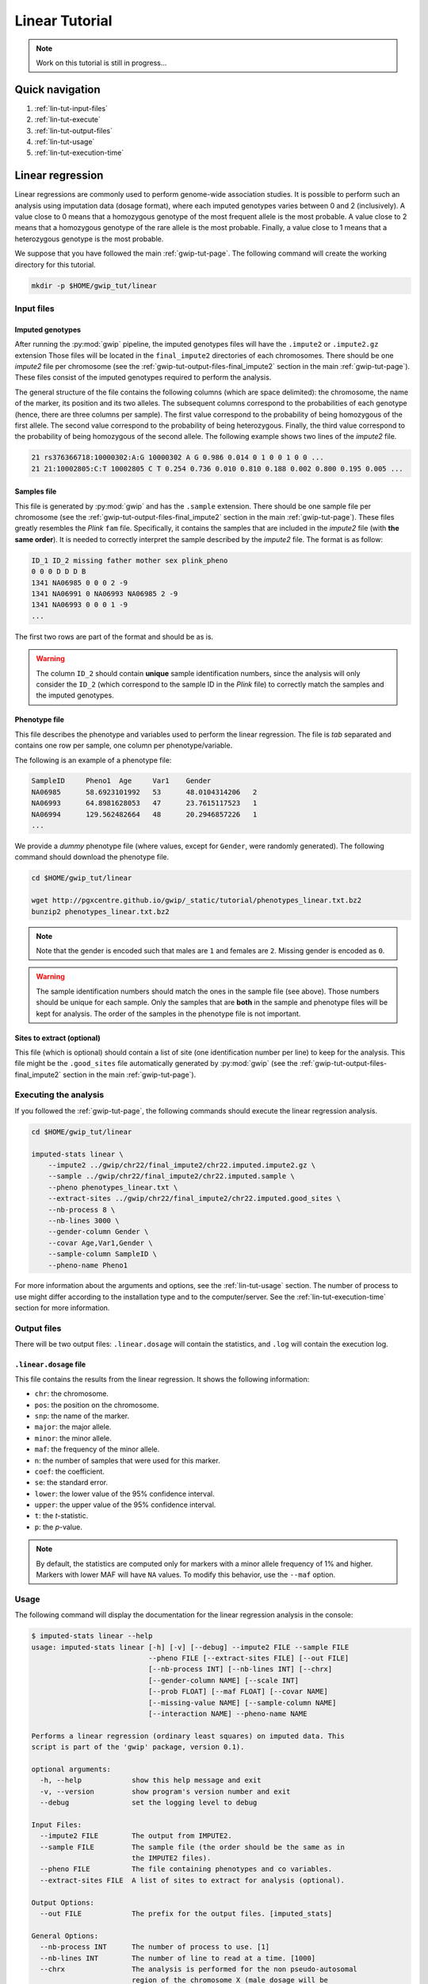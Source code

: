 Linear Tutorial
================

.. note::

   Work on this tutorial is still in progress...


Quick navigation
-----------------

1. :ref:`lin-tut-input-files`
2. :ref:`lin-tut-execute`
3. :ref:`lin-tut-output-files`
4. :ref:`lin-tut-usage`
5. :ref:`lin-tut-execution-time`


Linear regression
------------------

Linear regressions are commonly used to perform genome-wide association
studies. It is possible to perform such an analysis using imputation data
(dosage format), where each imputed genotypes varies between 0 and 2
(inclusively). A value close to 0 means that a homozygous genotype of the most
frequent allele is the most probable. A value close to 2 means that a
homozygous genotype of the rare allele is the most probable. Finally, a value
close to 1 means that a heterozygous genotype is the most probable.

We suppose that you have followed the main :ref:`gwip-tut-page`. The following
command will create the working directory for this tutorial.

.. code-block:: bash

   mkdir -p $HOME/gwip_tut/linear


.. _lin-tut-input-files:

Input files
^^^^^^^^^^^^

Imputed genotypes
""""""""""""""""""

After running the :py:mod:`gwip` pipeline, the imputed genotypes files will
have the ``.impute2`` or ``.impute2.gz`` extension Those files will be located
in the ``final_impute2`` directories of each chromosomes. There should be one
*impute2* file per chromosome (see the
:ref:`gwip-tut-output-files-final_impute2` section in the main
:ref:`gwip-tut-page`). These files consist of the imputed genotypes required to
perform the analysis.

The general structure of the file contains the following columns (which are
space delimited): the chromosome, the name of the marker, its position and its
two alleles. The subsequent columns correspond to the probabilities of each
genotype (hence, there are three columns per sample). The first value
correspond to the probability of being homozygous of the first allele. The
second value correspond to the probability of being heterozygous. Finally, the
third value correspond to the probability of being homozygous of the second
allele. The following example shows two lines of the *impute2* file.

.. code-block:: text

    21 rs376366718:10000302:A:G 10000302 A G 0.986 0.014 0 1 0 0 1 0 0 ...
    21 21:10002805:C:T 10002805 C T 0.254 0.736 0.010 0.810 0.188 0.002 0.800 0.195 0.005 ...


Samples file
"""""""""""""

This file is generated by :py:mod:`gwip` and has the ``.sample`` extension.
There should be one sample file per chromosome (see the
:ref:`gwip-tut-output-files-final_impute2` section in the main
:ref:`gwip-tut-page`). These files greatly resembles the *Plink* ``fam`` file.
Specifically, it contains the samples that are included in the *impute2* file
(with **the same order**). It is needed to correctly interpret the sample
described by the *impute2* file. The format is as follow:

.. code-block:: text

   ID_1 ID_2 missing father mother sex plink_pheno
   0 0 0 D D D B
   1341 NA06985 0 0 0 2 -9
   1341 NA06991 0 NA06993 NA06985 2 -9
   1341 NA06993 0 0 0 1 -9
   ...

The first two rows are part of the format and should be as is.

.. warning::

   The column ``ID_2`` should contain **unique** sample identification numbers,
   since the analysis will only consider the ``ID_2`` (which correspond to the
   sample ID in the *Plink* file) to correctly match the samples and the
   imputed genotypes.


Phenotype file
"""""""""""""""

This file describes the phenotype and variables used to perform the linear
regression. The file is *tab* separated and contains one row per sample, one
column per phenotype/variable.

The following is an example of a phenotype file:

.. code-block:: text

   SampleID	Pheno1	Age	Var1	Gender
   NA06985	58.6923101992	53	48.0104314206	2
   NA06993	64.8981628053	47	23.7615117523	1
   NA06994	129.562482664	48	20.2946857226	1
   ...

We provide a *dummy* phenotype file (where values, except for ``Gender``, were
randomly generated). The following command should download the phenotype file.

.. code-block:: bash

   cd $HOME/gwip_tut/linear

   wget http://pgxcentre.github.io/gwip/_static/tutorial/phenotypes_linear.txt.bz2
   bunzip2 phenotypes_linear.txt.bz2 

.. note::

   Note that the gender is encoded such that males are ``1`` and females are
   ``2``. Missing gender is encoded as ``0``.

.. warning::

   The sample identification numbers should match the ones in the sample file
   (see above). Those numbers should be unique for each sample. Only the
   samples that are **both** in the sample and phenotype files will be kept for
   analysis. The order of the samples in the phenotype file is not important.


Sites to extract (optional)
""""""""""""""""""""""""""""

This file (which is optional) should contain a list of site (one identification
number per line) to keep for the analysis. This file might be the
``.good_sites`` file automatically generated by :py:mod:`gwip` (see the
:ref:`gwip-tut-output-files-final_impute2` section in the main
:ref:`gwip-tut-page`).


.. _lin-tut-execute:

Executing the analysis
^^^^^^^^^^^^^^^^^^^^^^^

If you followed the :ref:`gwip-tut-page`, the following commands should execute
the linear regression analysis.

.. code-block:: bash

   cd $HOME/gwip_tut/linear
   
   imputed-stats linear \
       --impute2 ../gwip/chr22/final_impute2/chr22.imputed.impute2.gz \
       --sample ../gwip/chr22/final_impute2/chr22.imputed.sample \
       --pheno phenotypes_linear.txt \
       --extract-sites ../gwip/chr22/final_impute2/chr22.imputed.good_sites \
       --nb-process 8 \
       --nb-lines 3000 \
       --gender-column Gender \
       --covar Age,Var1,Gender \
       --sample-column SampleID \
       --pheno-name Pheno1

For more information about the arguments and options, see the
:ref:`lin-tut-usage` section. The number of process to use might differ
according to the installation type and to the computer/server. See the
:ref:`lin-tut-execution-time` section for more information.


.. _lin-tut-output-files:

Output files
^^^^^^^^^^^^^

There will be two output files: ``.linear.dosage`` will contain the statistics,
and ``.log`` will contain the execution log.


``.linear.dosage`` file
""""""""""""""""""""""""

This file contains the results from the linear regression. It shows the
following information:

* ``chr``: the chromosome.
* ``pos``: the position on the chromosome.
* ``snp``: the name of the marker.
* ``major``: the major allele.
* ``minor``: the minor allele.
* ``maf``: the frequency of the minor allele.
* ``n``: the number of samples that were used for this marker.
* ``coef``: the coefficient.
* ``se``: the standard error.
* ``lower``: the lower value of the 95% confidence interval.
* ``upper``: the upper value of the 95% confidence interval.
* ``t``: the *t*-statistic.
* ``p``: the *p*-value.

.. note::

   By default, the statistics are computed only for markers with a minor allele
   frequency of 1% and higher. Markers with lower MAF will have ``NA`` values.
   To modify this behavior, use the ``--maf`` option.


.. _lin-tut-usage:

Usage
^^^^^^

The following command will display the documentation for the linear regression
analysis in the console:

.. code-block:: console

   $ imputed-stats linear --help
   usage: imputed-stats linear [-h] [-v] [--debug] --impute2 FILE --sample FILE
                               --pheno FILE [--extract-sites FILE] [--out FILE]
                               [--nb-process INT] [--nb-lines INT] [--chrx]
                               [--gender-column NAME] [--scale INT]
                               [--prob FLOAT] [--maf FLOAT] [--covar NAME]
                               [--missing-value NAME] [--sample-column NAME]
                               [--interaction NAME] --pheno-name NAME

   Performs a linear regression (ordinary least squares) on imputed data. This
   script is part of the 'gwip' package, version 0.1).

   optional arguments:
     -h, --help            show this help message and exit
     -v, --version         show program's version number and exit
     --debug               set the logging level to debug

   Input Files:
     --impute2 FILE        The output from IMPUTE2.
     --sample FILE         The sample file (the order should be the same as in
                           the IMPUTE2 files).
     --pheno FILE          The file containing phenotypes and co variables.
     --extract-sites FILE  A list of sites to extract for analysis (optional).

   Output Options:
     --out FILE            The prefix for the output files. [imputed_stats]

   General Options:
     --nb-process INT      The number of process to use. [1]
     --nb-lines INT        The number of line to read at a time. [1000]
     --chrx                The analysis is performed for the non pseudo-autosomal
                           region of the chromosome X (male dosage will be
                           divided by 2 to get values [0, 0.5] instead of [0, 1])
                           (males are coded as 1 and option '--gender-column'
                           should be used).
     --gender-column NAME  The name of the gender column (use to exclude samples
                           with unknown gender (i.e. not 1, male, or 2, female).
                           If gender not available, use 'None'. [Gender]

   Dosage Options:
     --scale INT           Scale dosage so that values are in [0, n] (possible
                           values are 1 (no scaling) or 2). [2]
     --prob FLOAT          The minimal probability for which a genotype should be
                           considered. [>=0.9]
     --maf FLOAT           Minor allele frequency threshold for which marker will
                           be skipped. [<0.01]

   Phenotype Options:
     --covar NAME          The co variable names (in the phenotype file),
                           separated by coma.
     --missing-value NAME  The missing value in the phenotype file.
     --sample-column NAME  The name of the sample ID column (in the phenotype
                           file). [sample_id]
     --interaction NAME    Add an interaction between the genotype and this
                           variable.

   Linear Regression Options:
     --pheno-name NAME     The phenotype.


.. _lin-tut-execution-time:

Execution time
^^^^^^^^^^^^^^^

The following figure shows the approximate execution time for different number
of processes (the ``--nb-process`` option) with different installation methods
(*pyvenv* versus *miniconda*). This analysis was performed on a computer with
an *Intel(R) Core(TM) i7-3770 CPU @ 3.40GHz* (8 cores) and 16Go of RAM. The
analysis contained 30,000 imputed markers for 2,402 samples, and 6,000 lines
were processed at a time. The red line represent the execution time of the same
analysis using *Plink* (which is simple threaded).

.. _linear_exec_time:

.. figure:: ../_static/images/Linear_Walltime.png
    :align: center
    :width: 100%
    :alt: Linear regression execution time vs number of processes.

    Linear regression execution time vs number of processes.

Note that the linear regression from *Statsmodels* (at least when compiled on a
modern Linux system, *i.e.* when :py:mod:`gwip` is installed using the *pyvenv*
method) uses more than 100% of each process, hence we recommend launching *n/2*
processes (where *n* is the number of processing cores on the machine). This is
not true when using a *miniconda* installation.
